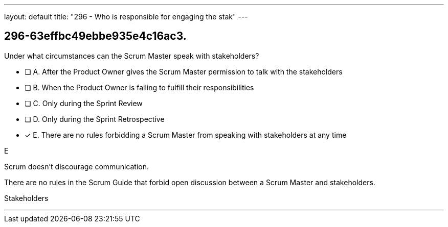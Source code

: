 ---
layout: default 
title: "296 - Who is responsible for engaging the stak"
---


[#question]
== 296-63effbc49ebbe935e4c16ac3.

****

[#query]
--
Under what circumstances can the Scrum Master speak with stakeholders?
--

[#list]
--
* [ ] A. After the Product Owner gives the Scrum Master permission to talk with the stakeholders
* [ ] B. When the Product Owner is failing to fulfill their responsibilities
* [ ] C. Only during the Sprint Review
* [ ] D. Only during the Sprint Retrospective
* [*] E. There are no rules forbidding a Scrum Master from speaking with stakeholders at any time

--
****

[#answer]
E

[#explanation]
--
Scrum doesn't discourage communication.

There are no rules in the Scrum Guide that forbid open discussion between a Scrum Master and stakeholders. 
--

[#ka]
Stakeholders

'''

